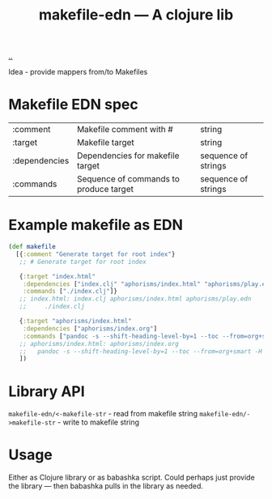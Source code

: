 :PROPERTIES:
:ID: 6b942b8f-8930-4c35-bb37-57e225a8518e
:END:
#+TITLE: makefile-edn --- A clojure lib

[[file:..][..]]

Idea - provide mappers from/to Makefiles

* Makefile EDN spec
| :comment      | Makefile comment with #                | string              |
| :target       | Makefile target                        | string              |
| :dependencies | Dependencies for makefile target       | sequence of strings |
| :commands     | Sequence of commands to produce target | sequence of strings |
* Example makefile as EDN
#+begin_src clojure
(def makefile
  [{:comment "Generate target for root index"}
   ;; # Generate target for root index

   {:target "index.html"
    :dependencies ["index.clj" "aphorisms/index.html" "aphorisms/play.edn"]
    :commands ["./index.clj"]}
   ;; index.html: index.clj aphorisms/index.html aphorisms/play.edn
   ;;     ./index.clj

   {:target "aphorisms/index.html"
    :dependencies ["aphorisms/index.org"]
    :commands ["pandoc -s --shift-heading-level-by=1 --toc --from=org+smart -H live.html -i aphorisms/index.org -o aphorisms/index.html"]}
   ;; aphorisms/index.html: aphorisms/index.org
   ;; 	pandoc -s --shift-heading-level-by=1 --toc --from=org+smart -H live.html -i aphorisms/index.org -o aphorisms/index.html
   ])
#+end_src
* Library API
=makefile-edn/<-makefile-str= - read from makefile string
=makefile-edn/->makefile-str= - write to makefile string
* Usage
Either as Clojure library or as babashka script.
Could perhaps just provide the library --- then babashka pulls in the library as needed.
